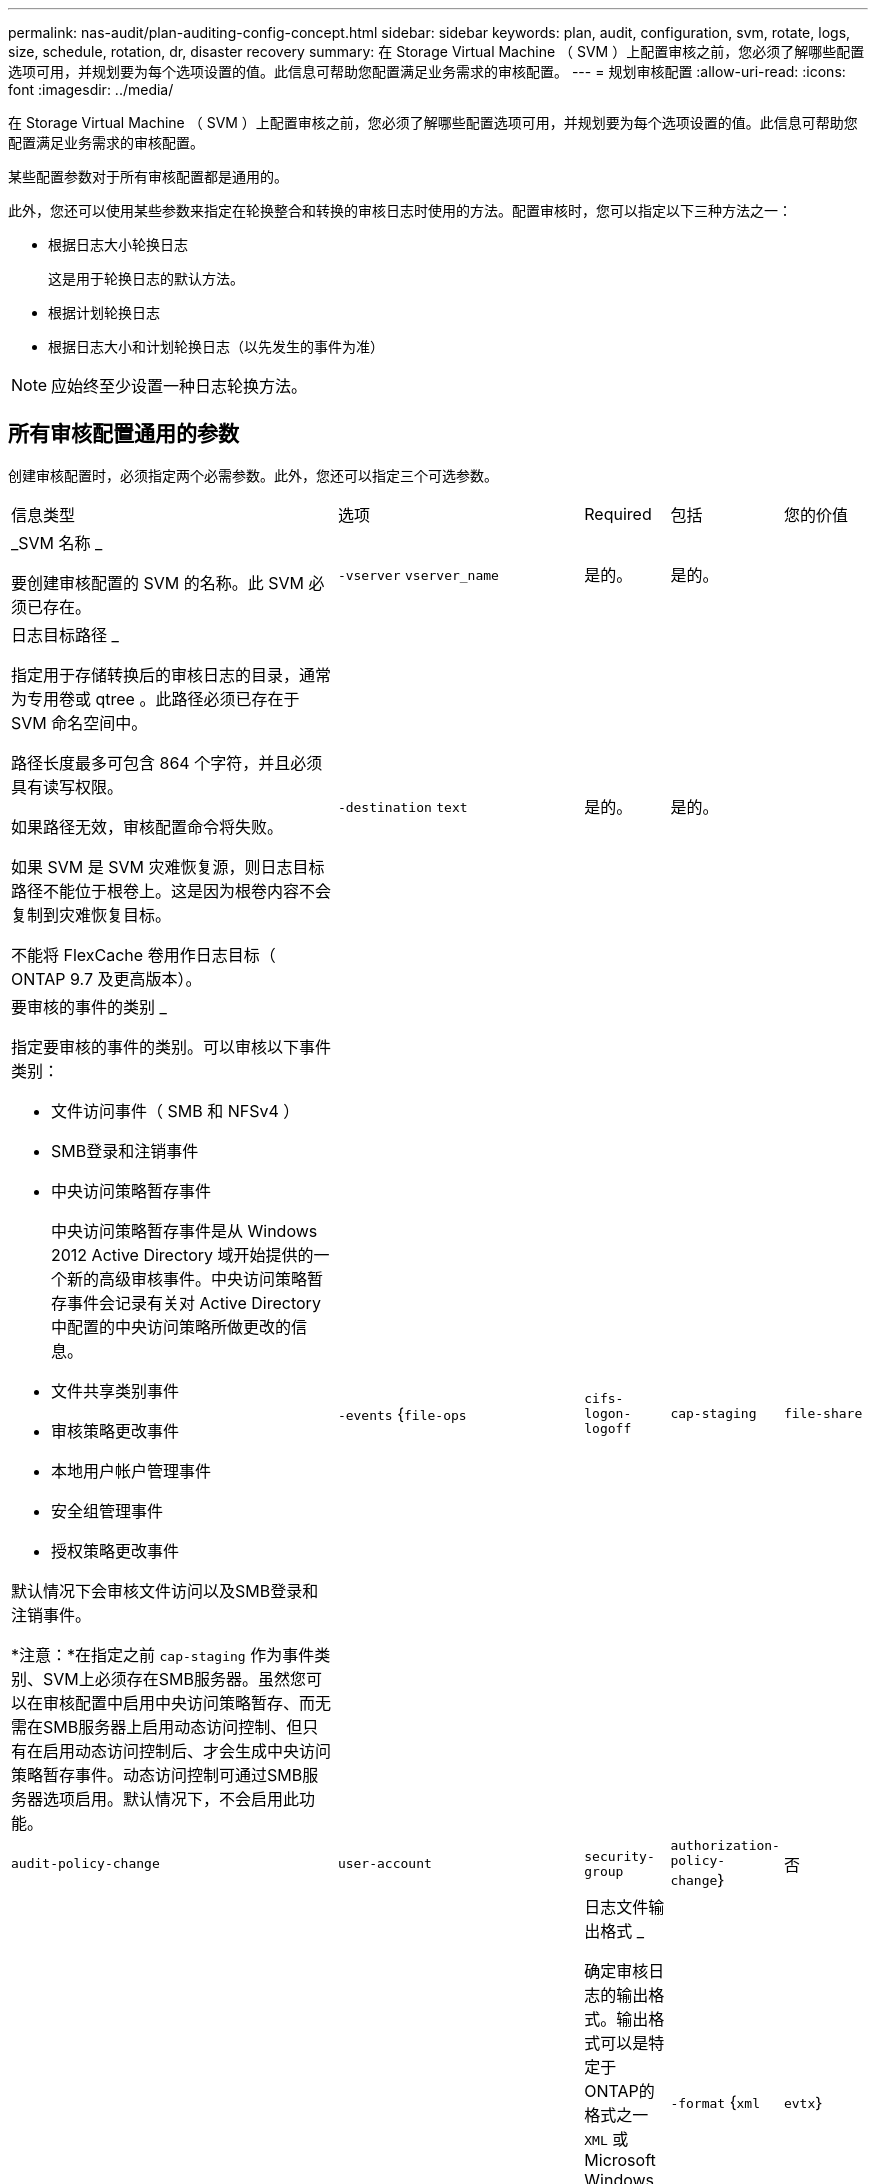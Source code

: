 ---
permalink: nas-audit/plan-auditing-config-concept.html 
sidebar: sidebar 
keywords: plan, audit, configuration, svm, rotate, logs, size, schedule, rotation, dr, disaster recovery 
summary: 在 Storage Virtual Machine （ SVM ）上配置审核之前，您必须了解哪些配置选项可用，并规划要为每个选项设置的值。此信息可帮助您配置满足业务需求的审核配置。 
---
= 规划审核配置
:allow-uri-read: 
:icons: font
:imagesdir: ../media/


[role="lead"]
在 Storage Virtual Machine （ SVM ）上配置审核之前，您必须了解哪些配置选项可用，并规划要为每个选项设置的值。此信息可帮助您配置满足业务需求的审核配置。

某些配置参数对于所有审核配置都是通用的。

此外，您还可以使用某些参数来指定在轮换整合和转换的审核日志时使用的方法。配置审核时，您可以指定以下三种方法之一：

* 根据日志大小轮换日志
+
这是用于轮换日志的默认方法。

* 根据计划轮换日志
* 根据日志大小和计划轮换日志（以先发生的事件为准）


[NOTE]
====
应始终至少设置一种日志轮换方法。

====


== 所有审核配置通用的参数

创建审核配置时，必须指定两个必需参数。此外，您还可以指定三个可选参数。

[cols="40,30,10,10,10"]
|===


| 信息类型 | 选项 | Required | 包括 | 您的价值 


 a| 
_SVM 名称 _

要创建审核配置的 SVM 的名称。此 SVM 必须已存在。
 a| 
`-vserver` `vserver_name`
 a| 
是的。
 a| 
是的。
 a| 



 a| 
日志目标路径 _

指定用于存储转换后的审核日志的目录，通常为专用卷或 qtree 。此路径必须已存在于 SVM 命名空间中。

路径长度最多可包含 864 个字符，并且必须具有读写权限。

如果路径无效，审核配置命令将失败。

如果 SVM 是 SVM 灾难恢复源，则日志目标路径不能位于根卷上。这是因为根卷内容不会复制到灾难恢复目标。

不能将 FlexCache 卷用作日志目标（ ONTAP 9.7 及更高版本）。
 a| 
`-destination` `text`
 a| 
是的。
 a| 
是的。
 a| 



 a| 
要审核的事件的类别 _

指定要审核的事件的类别。可以审核以下事件类别：

* 文件访问事件（ SMB 和 NFSv4 ）
* SMB登录和注销事件
* 中央访问策略暂存事件
+
中央访问策略暂存事件是从 Windows 2012 Active Directory 域开始提供的一个新的高级审核事件。中央访问策略暂存事件会记录有关对 Active Directory 中配置的中央访问策略所做更改的信息。

* 文件共享类别事件
* 审核策略更改事件
* 本地用户帐户管理事件
* 安全组管理事件
* 授权策略更改事件


默认情况下会审核文件访问以及SMB登录和注销事件。

*注意：*在指定之前 `cap-staging` 作为事件类别、SVM上必须存在SMB服务器。虽然您可以在审核配置中启用中央访问策略暂存、而无需在SMB服务器上启用动态访问控制、但只有在启用动态访问控制后、才会生成中央访问策略暂存事件。动态访问控制可通过SMB服务器选项启用。默认情况下，不会启用此功能。
 a| 
`-events` {`file-ops`|`cifs-logon-logoff`|`cap-staging`|`file-share`|`audit-policy-change`|`user-account`|`security-group`|`authorization-policy-change`｝
 a| 
否
 a| 
 a| 



 a| 
日志文件输出格式 _

确定审核日志的输出格式。输出格式可以是特定于ONTAP的格式之一 `XML` 或Microsoft Windows `EVTX` 日志格式。默认情况下、输出格式为 `EVTX`。
 a| 
`-format` {`xml`|`evtx`｝
 a| 
否
 a| 
 a| 



 a| 
日志文件轮换限制 _

确定在将最旧的日志文件转出之前要保留的审核日志文件数。例如、如果输入的值为 `5`，则会保留最后五个日志文件。

的值 `0` 指示保留所有日志文件。默认值为0。
 a| 
`-rotate-limit` `integer`
 a| 
否
 a| 
 a| 

|===


== 用于确定何时轮换审核事件日志的参数

* 根据日志大小轮换日志 *

默认情况下，会根据大小轮换审核日志。

* 默认日志大小为 100 MB 。
* 如果要使用默认日志轮换方法和默认日志大小，则无需为日志轮换配置任何特定参数。
* 如果要仅根据日志大小轮换审核日志、请使用以下命令取消设置 `-rotate-schedule-minute` 参数： `vserver audit modify -vserver vs0 -destination / -rotate-schedule-minute -`


如果不想使用默认日志大小、则可以配置 `-rotate-size` 用于指定自定义日志大小的参数：

[cols="40,30,10,10,10"]
|===


| 信息类型 | 选项 | Required | 包括 | 您的价值 


 a| 
日志文件大小限制 _

确定审核日志文件大小限制。
 a| 
`-rotate-size` {`integer`[KB|MB|GB|TB|PB]｝
 a| 
否
 a| 
 a| 

|===
* 根据计划轮换日志 *

如果您选择根据计划轮换审核日志，则可以通过使用基于时间的轮换参数的任意组合来计划日志轮换。

* 如果使用基于时间的旋转、则 `-rotate-schedule-minute` 参数为必填项。
* 所有其他基于时间的轮换参数均为可选参数。
* 轮换计划使用所有与时间相关的值进行计算。
+
例如、如果仅指定 `-rotate-schedule-minute` 参数、审核日志文件将根据一周中所有日期指定的分钟数在一年中所有月份的所有时间内进行轮换。

* 如果您仅指定一个或两个基于时间的旋转参数(例如、 `-rotate-schedule-month` 和 `-rotate-schedule-minutes`)、日志文件将根据您在一周中的所有日期指定的分钟值进行轮换、在所有时间内、但仅在指定月份内。
+
例如，您可以指定在 1 月， 3 月和 8 月期间，在所有星期一，星期三和星期六的上午 10 ： 30 轮换审核日志

* 指定这两者的值 `-rotate-schedule-dayofweek` 和 `-rotate-schedule-day`、它们会独立考虑。
+
例如、如果指定 `-rotate-schedule-dayofweek` 作为星期五和 `-rotate-schedule-day` 如果为13、则审核日志将在每个星期五和指定月份的第13天轮换、而不仅仅是在每个星期五的第13天轮换。

* 如果要仅根据计划轮换审核日志、请使用以下命令取消设置 `-rotate-size` 参数： `vserver audit modify -vserver vs0 -destination / -rotate-size -`


您可以使用以下可用审核参数列表来确定用于配置审核事件日志轮换计划的值：

[cols="40,30,10,10,10"]
|===


| 信息类型 | 选项 | Required | 包括 | 您的价值 


 a| 
日志轮换计划： month_

确定轮换审核日志的每月计划。

有效值为 `January` 到 `December`，和 `all`。例如，您可以指定在 1 月， 3 月和 8 月期间轮换审核日志。
 a| 
`-rotate-schedule-month` `chron_month`
 a| 
否
 a| 
 a| 



 a| 
日志轮换计划：星期几 _

确定轮换审核日志的每日（星期几）计划。

有效值为 `Sunday` 到 `Saturday`，和 `all`。例如，您可以指定在星期二和星期五或一周的所有日期轮换审核日志。
 a| 
`-rotate-schedule-dayofweek` `chron_dayofweek`
 a| 
否
 a| 
 a| 



 a| 
日志轮换计划： day_

确定轮换审核日志的每月计划日期。

有效值范围为 `1` 到 `31`。例如，您可以指定在一个月的第 10 天和第 20 天或一个月的所有日期轮换审核日志。
 a| 
`-rotate-schedule-day` `chron_dayofmonth`
 a| 
否
 a| 
 a| 



 a| 
日志轮换计划： hour_

确定轮换审核日志的每小时计划。

有效值范围为 `0` (午夜)至 `23` (晚上11：00)。指定 `all` 每小时轮换一次审核日志。例如，您可以指定在 6 （早上 6 点）和 18 （下午 6 点）轮换审核日志。
 a| 
`-rotate-schedule-hour` `chron_hour`
 a| 
否
 a| 
 a| 



 a| 
日志轮换计划： minute_

确定轮换审核日志的分钟计划。

有效值范围为 `0` to `59`。例如，您可以指定在 30 分钟轮换审核日志。
 a| 
`-rotate-schedule-minute` `chron_minute`
 a| 
是，如果配置基于计划的日志轮换；否则，否
 a| 
 a| 

|===
* 根据日志大小和计划轮换日志 *

您可以通过同时设置来选择根据日志大小和计划轮换日志文件 `-rotate-size` 参数和基于时间的旋转参数的任意组合。例如：if `-rotate-size` 设置为10 MB、然后 `-rotate-schedule-minute` 设置为15时、日志文件将在日志文件大小达到10 MB时或每小时的15分钟(以先发生的事件为准)轮换。
